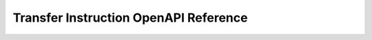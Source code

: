 ..
   Copyright (c) 2024 Digital Asset (Switzerland) GmbH and/or its affiliates. All rights reserved.
..
   SPDX-License-Identifier: Apache-2.0

.. _token_standard_openapi_transfer_instruction:

Transfer Instruction OpenAPI Reference
======================================

.. openapi:: ../../../../../token-standard/splice-api-token-transfer-instruction-v1/openapi/transfer-instruction-v1.yaml
   :format: markdown
   :examples:

